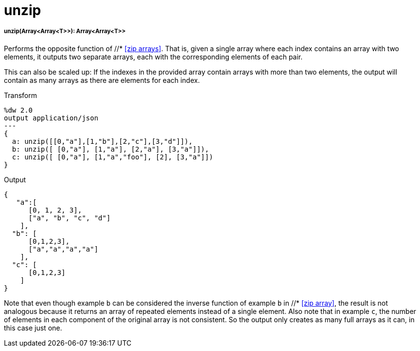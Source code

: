 = unzip

//* <<unzip1>>


[[unzip1]]
===== unzip(Array<Array<T>>): Array<Array<T>>

Performs the opposite function of //* <<zip arrays>>. That is, given a single
array where each index contains an array with two elements, it outputs
two separate arrays, each with the corresponding elements of each pair.

This can also be scaled up: If the indexes in the provided array contain
arrays with more than two elements, the output will contain as many arrays
as there are elements for each index.

.Transform
[source,DataWeave, linenums]
----
%dw 2.0
output application/json
---
{
  a: unzip([[0,"a"],[1,"b"],[2,"c"],[3,"d"]]),
  b: unzip([ [0,"a"], [1,"a"], [2,"a"], [3,"a"]]),
  c: unzip([ [0,"a"], [1,"a","foo"], [2], [3,"a"]])
}
----

.Output
[source,JSON,linenums]
----
{
   "a":[
      [0, 1, 2, 3],
      ["a", "b", "c", "d"]
    ],
  "b": [
      [0,1,2,3],
      ["a","a","a","a"]
    ],
  "c": [
      [0,1,2,3]
    ]
}
----

Note that even though example `b` can be considered the inverse function of
example `b` in //* <<zip array>>, the result is not analogous because it returns
an array of repeated elements instead of a single element. Also note that in
example `c`, the number of elements in each component of the original array
is not consistent. So the output only creates as many full arrays as it can,
in this case just one.

